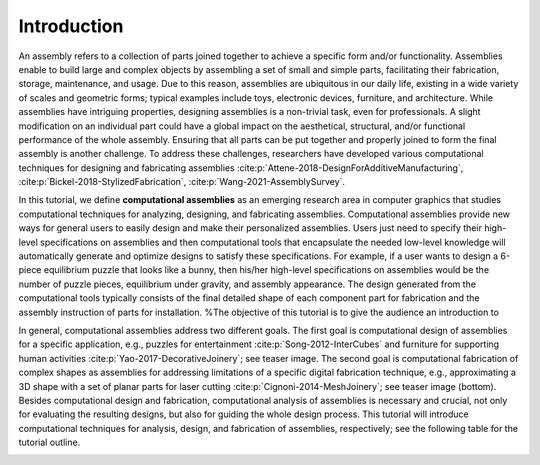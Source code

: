 Introduction
=============

.. _intro:

An assembly refers to a collection of parts joined together to achieve a specific form and/or functionality. 
Assemblies enable to build large and complex objects by assembling a set of small and simple parts, facilitating their fabrication, storage, maintenance, and usage.
Due to this reason, assemblies are ubiquitous in our daily life, existing in a wide variety of scales and geometric forms; typical examples include toys, electronic devices, furniture,  and architecture.
While assemblies have intriguing properties, designing assemblies is a non-trivial task, even for professionals. 
A slight modification on an individual part could have a global impact on the aesthetical, structural, and/or functional performance of the whole assembly.
Ensuring that all parts can be put together and properly joined to form the final assembly is another challenge.
To address these challenges, researchers have developed various computational techniques for designing and fabricating assemblies :cite:p:`Attene-2018-DesignForAdditiveManufacturing`, :cite:p:`Bickel-2018-StylizedFabrication`, :cite:p:`Wang-2021-AssemblySurvey`.

In this tutorial, we define **computational assemblies** as an emerging research area in computer graphics that studies computational techniques for analyzing, designing, and fabricating assemblies.
Computational assemblies provide new ways for general users to easily design and make their personalized assemblies.
Users just need to specify their high-level specifications on assemblies and then computational tools that encapsulate the needed low-level knowledge will automatically generate and optimize designs to satisfy these specifications.
For example, if a user wants to design a 6-piece equilibrium puzzle that looks like a bunny, then his/her high-level specifications on assemblies would be the number of puzzle pieces, equilibrium under gravity, and assembly appearance.
The design generated from the computational tools typically consists of the final detailed shape of each component part for fabrication and the assembly instruction of parts for installation.
%The objective of this tutorial is to give the audience an introduction to 

In general, computational assemblies address two different goals.
The first goal is computational design of assemblies for a specific application, e.g., puzzles for entertainment :cite:p:`Song-2012-InterCubes` and furniture for supporting human activities :cite:p:`Yao-2017-DecorativeJoinery`; see teaser image.
The second goal is computational fabrication of complex shapes as assemblies for addressing limitations of a specific digital fabrication technique, e.g., approximating a 3D shape with a set of planar parts for laser cutting :cite:p:`Cignoni-2014-MeshJoinery`; see teaser image (bottom).
Besides computational design and fabrication, computational analysis of assemblies is necessary and crucial, not only for evaluating the resulting designs, but also for guiding the whole design process.
This tutorial will introduce computational techniques for analysis, design, and fabrication of assemblies, respectively; see the following table for the tutorial outline.

.. image:: img/outline.png
   :alt: alternate text
